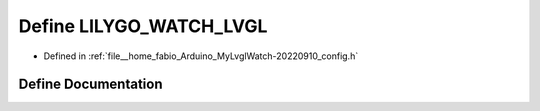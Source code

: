 .. _exhale_define_config_8h_1a3d21163ed2a585c82db69a772a1482de:

Define LILYGO_WATCH_LVGL
========================

- Defined in :ref:`file__home_fabio_Arduino_MyLvglWatch-20220910_config.h`


Define Documentation
--------------------


.. doxygendefine:: LILYGO_WATCH_LVGL
   :project: MyLVGLWatch